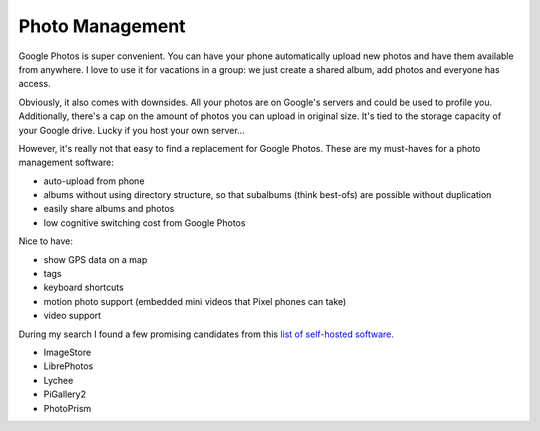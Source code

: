 ****************
Photo Management
****************

Google Photos is super convenient.
You can have your phone automatically upload new photos and have them available from anywhere.
I love to use it for vacations in a group: we just create a shared album, add photos and everyone has access.

Obviously, it also comes with downsides.
All your photos are on Google's servers and could be used to profile you.
Additionally, there's a cap on the amount of photos you can upload in original size.
It's tied to the storage capacity of your Google drive.
Lucky if you host your own server...

However, it's really not that easy to find a replacement for Google Photos.
These are my must-haves for a photo management software:

* auto-upload from phone
* albums without using directory structure, so that subalbums (think best-ofs) are possible without duplication
* easily share albums and photos
* low cognitive switching cost from Google Photos

Nice to have:

* show GPS data on a map
* tags
* keyboard shortcuts
* motion photo support (embedded mini videos that Pixel phones can take)
* video support

During my search I found a few promising candidates from this `list of self-hosted software  <https://github.com/awesome-selfhosted/awesome-selfhosted#photo-and-video-galleries>`_.

* ImageStore
* LibrePhotos
* Lychee
* PiGallery2
* PhotoPrism
